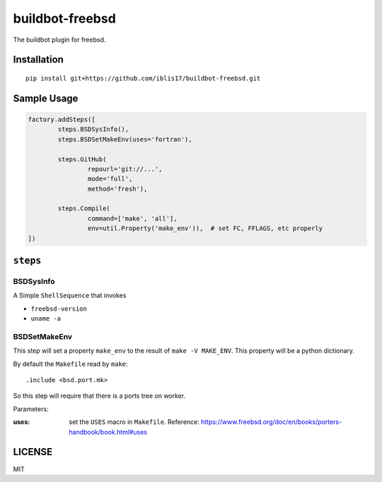 buildbot-freebsd
===============================================================================

The buildbot plugin for freebsd.


Installation
----------------------------------------------------------------------

::

    pip install git+https://github.com/iblis17/buildbot-freebsd.git


Sample Usage
----------------------------------------------------------------------

.. code-block:: python

	factory.addSteps([
		steps.BSDSysInfo(),
		steps.BSDSetMakeEnv(uses='fortran'),

		steps.GitHub(
			repourl='git://...',
			mode='full',
			method='fresh'),

		steps.Compile(
			command=['make', 'all'],
			env=util.Property('make_env')),  # set FC, FFLAGS, etc properly
	])


``steps``
----------------------------------------------------------------------

BSDSysInfo
++++++++++++++++++++++++++++++++++++++++++++++++++++++++++++

A Simple ``ShellSequence`` that invokes

- ``freebsd-version``

- ``uname -a``


BSDSetMakeEnv
++++++++++++++++++++++++++++++++++++++++++++++++++++++++++++

This step will set a property ``make_env`` to the result
of ``make -V MAKE_ENV``. This property will be a python dictionary.

By default the ``Makefile`` read by ``make``::

    .include <bsd.port.mk>

So this step will require that there is a ports tree on worker.

Parameters:

:uses: set the ``USES`` macro in ``Makefile``.
    Reference:
    https://www.freebsd.org/doc/en/books/porters-handbook/book.html#uses


LICENSE
----------------------------------------------------------------------

MIT
